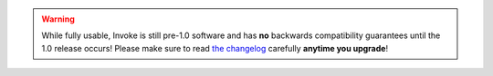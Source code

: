 .. warning::
    While fully usable, Invoke is still pre-1.0 software and has **no**
    backwards compatibility guarantees until the 1.0 release occurs! Please
    make sure to read `the changelog <http://www.pyinvoke.org/changelog.html>`_
    carefully **anytime you upgrade**!
